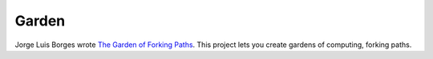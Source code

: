 Garden
======

Jorge Luis Borges wrote `The Garden of Forking Paths
<http://www.coldbacon.com/writing/borges-garden.html>`_.  This project lets you
create gardens of computing, forking paths.